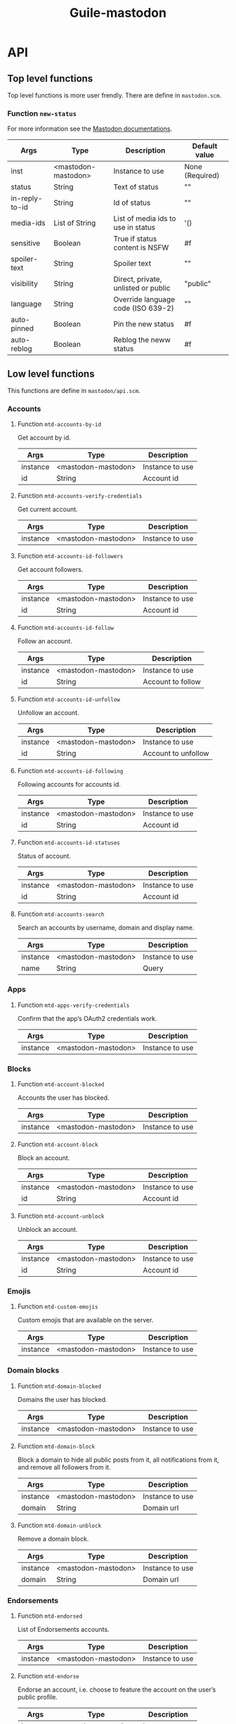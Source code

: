 #+title: Guile-mastodon
#+startup: indent

* API

** Top level functions

Top level functions is more user frendly. There are define in =mastodon.scm=.

*** Function =new-status=

For more information see the [[https://docs.joinmastodon.org/api/rest/statuses/][Mastodon documentations]].

| Args           | Type                | Description                         | Default value   |
|----------------+---------------------+-------------------------------------+-----------------|
| inst           | <mastodon-mastodon> | Instance to use                     | None (Required) |
| status         | String              | Text of status                      | ""              |
| in-reply-to-id | String              | Id of status                        | ""              |
| media-ids      | List of String      | List of media ids to use in status  | '()             |
| sensitive      | Boolean             | True if status content is NSFW      | #f              |
| spoiler-text   | String              | Spoiler text                        | ""              |
| visibility     | String              | Direct, private, unlisted or public | "public"        |
| language       | String              | Override language code (ISO 639-2)  | ""              |
| auto-pinned    | Boolean             | Pin the new status                  | #f              |
| auto-reblog    | Boolean             | Reblog the neww status              | #f              |



** Low level functions

This functions are define in =mastodon/api.scm=.

*** Accounts

**** Function =mtd-accounts-by-id=

Get account by id.

| Args     | Type                | Description     |
|----------+---------------------+-----------------|
| instance | <mastodon-mastodon> | Instance to use |
| id       | String              | Account id      |

**** Function =mtd-accounts-verify-credentials=

Get current account.

| Args     | Type                | Description     |
|----------+---------------------+-----------------|
| instance | <mastodon-mastodon> | Instance to use |

**** Function =mtd-accounts-id-followers=

Get account followers.

| Args     | Type                | Description     |
|----------+---------------------+-----------------|
| instance | <mastodon-mastodon> | Instance to use |
| id       | String              | Account id      |

**** Function =mtd-accounts-id-follow=

Follow an account.

| Args     | Type                | Description       |
|----------+---------------------+-------------------|
| instance | <mastodon-mastodon> | Instance to use   |
| id       | String              | Account to follow |

**** Function =mtd-accounts-id-unfollow=

Unfollow an account.

| Args     | Type                | Description         |
|----------+---------------------+---------------------|
| instance | <mastodon-mastodon> | Instance to use     |
| id       | String              | Account to unfollow |

**** Function =mtd-accounts-id-following=

Following accounts for accounts id.

| Args     | Type                | Description         |
|----------+---------------------+---------------------|
| instance | <mastodon-mastodon> | Instance to use     |
| id       | String              | Account id          |

**** Function =mtd-accounts-id-statuses=

Status of account.

| Args     | Type                | Description     |
|----------+---------------------+-----------------|
| instance | <mastodon-mastodon> | Instance to use |
| id       | String              | Account id      |

**** Function =mtd-accounts-search=

Search an accounts by username, domain and display name.

| Args     | Type                | Description     |
|----------+---------------------+-----------------|
| instance | <mastodon-mastodon> | Instance to use |
| name     | String              | Query           |


*** Apps

**** Function =mtd-apps-verify-credentials=

Confirm that the app’s OAuth2 credentials work.

| Args     | Type                | Description     |
|----------+---------------------+-----------------|
| instance | <mastodon-mastodon> | Instance to use |


*** Blocks

**** Function =mtd-account-blocked=

Accounts the user has blocked.

| Args     | Type                | Description     |
|----------+---------------------+-----------------|
| instance | <mastodon-mastodon> | Instance to use |

**** Function =mtd-account-block=

Block an account.

| Args     | Type                | Description     |
|----------+---------------------+-----------------|
| instance | <mastodon-mastodon> | Instance to use |
| id       | String              | Account id      |

**** Function =mtd-account-unblock=

Unblock an account.

| Args     | Type                | Description     |
|----------+---------------------+-----------------|
| instance | <mastodon-mastodon> | Instance to use |
| id       | String              | Account id      |


*** Emojis

**** Function =mtd-custom-emojis=

Custom emojis that are available on the server.

| Args     | Type                | Description     |
|----------+---------------------+-----------------|
| instance | <mastodon-mastodon> | Instance to use |



*** Domain blocks

**** Function =mtd-domain-blocked=

Domains the user has blocked.

| Args     | Type                | Description     |
|----------+---------------------+-----------------|
| instance | <mastodon-mastodon> | Instance to use |

**** Function =mtd-domain-block=

Block a domain to hide all public posts from it, all notifications from it,
and remove all followers from it.

| Args     | Type                | Description     |
|----------+---------------------+-----------------|
| instance | <mastodon-mastodon> | Instance to use |
| domain   | String              | Domain url      |

**** Function =mtd-domain-unblock=

Remove a domain block.

| Args     | Type                | Description     |
|----------+---------------------+-----------------|
| instance | <mastodon-mastodon> | Instance to use |
| domain   | String              | Domain url      |


*** Endorsements

**** Function =mtd-endorsed=

List of Endorsements accounts.

| Args     | Type                | Description     |
|----------+---------------------+-----------------|
| instance | <mastodon-mastodon> | Instance to use |

**** Function =mtd-endorse=

Endorse an account, i.e. choose to feature the account on the user’s public
profile.

| Args     | Type                | Description     |
|----------+---------------------+-----------------|
| instance | <mastodon-mastodon> | Instance to use |
| id       | String              | Account id      |

**** Function =mtd-unendorse=

Undo endorse of an account.

| Args     | Type                | Description     |
|----------+---------------------+-----------------|
| instance | <mastodon-mastodon> | Instance to use |
| id       | String              | Account id      |


*** Favourites

**** Function =mtd-favourited=

Statuses the user has favourited. Return list of status.

| Args     | Type                | Description     |
|----------+---------------------+-----------------|
| instance | <mastodon-mastodon> | Instance to use |

**** Function =mtd-favourite-status=

Favourite a status. Return Status.

| Args     | Type                | Description     |
|----------+---------------------+-----------------|
| instance | <mastodon-mastodon> | Instance to use |
| id       | String              | Status id       |

**** Function =mtd-unfavourite-status=

Undo the favourite of a status. Return Status.

| Args     | Type                | Description     |
|----------+---------------------+-----------------|
| instance | <mastodon-mastodon> | Instance to use |
| id       | String              | Status id       |



*** Instance

**** Function =mtd-instance-info=

Get information about the server.

| Args     | Type                | Description     |
|----------+---------------------+-----------------|
| instance | <mastodon-mastodon> | Instance to use |


*** Statuses

**** Function =mtd-status-by-id=

Get status coresponding to ID. Return status.

| Args     | Type                | Description     |
|----------+---------------------+-----------------|
| instance | <mastodon-mastodon> | Instance to use |
| id       | String              | Status id       |

**** Function =mtd-status-context-by-id=

Get status context coresponding to ID. Return context.

| Args     | Type                | Description     |
|----------+---------------------+-----------------|
| instance | <mastodon-mastodon> | Instance to use |
| id       | String              | Status id       |

**** Function =mtd-status-card-by-id=

Get status card coresponding to ID. Return card.

| Args     | Type                | Description     |
|----------+---------------------+-----------------|
| instance | <mastodon-mastodon> | Instance to use |
| id       | String              | Status id       |

**** Function =mtd-status-id-reblogged-by=

Get list of accounts who reblogged status coresponding to ID. Return list of
accounts.

| Args     | Type                | Description     |
|----------+---------------------+-----------------|
| instance | <mastodon-mastodon> | Instance to use |
| id       | String              | Status id       |

**** Function =mtd-status-id-favourited-by=

Get list of accounts who favourited status coresponding to ID. Return list of
accounts.

| Args     | Type                | Description     |
|----------+---------------------+-----------------|
| instance | <mastodon-mastodon> | Instance to use |
| id       | String              | Status id       |

**** Function =mtd-delete-status-by-id=

Delete status coresponding to ID.

| Args     | Type                | Description     |
|----------+---------------------+-----------------|
| instance | <mastodon-mastodon> | Instance to use |
| id       | String              | Status id       |

**** Function =mtd-new-status=

Post a new status on instance. Return status.

/You can use [[Function =new-status=][new-status]] instead of this function./

| Args     | Type                | Description     |
|----------+---------------------+-----------------|
| instance | <mastodon-mastodon> | Instance to use |
| args     | List                | List of args    |

***** Parameters

ARGS is list of parameters. You need to provide "status" and/or
"media_ids".

#+BEGIN_SRC scheme
;; Parameters format
'((arg1 . value1)
  (arg2 . value2)
  ...)
#+END_SRC

| Parameters     | Description                                             |
|----------------+---------------------------------------------------------|
| status         | The text of the status                                  |
| in_reply_to_id | ID of the status you want to reply to                   |
| media_ids      | Array of media IDs to attach to the status              |
| sensitive      | Mark the media in the status as sensitive               |
| spoiler_text   | Text to be shown as a warning before the actual content |
| visibility     | One of direct, private, unlisted public                 |
| language       | ride language code of the toot (ISO 639-2)              |

**** Function =mtd-status-id-reblog=

Reblog status coresponding to ID. Return status.

| Args     | Type                | Description     |
|----------+---------------------+-----------------|
| instance | <mastodon-mastodon> | Instance to use |
| id       | String              | Status id       |

**** Function =mtd-status-id-unreblog=

Unreblog status coresponding to ID. Return status.

| Args     | Type                | Description     |
|----------+---------------------+-----------------|
| instance | <mastodon-mastodon> | Instance to use |
| id       | String              | Status id       |

**** Function =mtd-status-id-pin=

Pin status coresponding to ID. Return status.

| Args     | Type                | Description     |
|----------+---------------------+-----------------|
| instance | <mastodon-mastodon> | Instance to use |
| id       | String              | Status id       |

**** Function =mtd-status-id-unpin=

Unpin status coresponding to ID. Return status.

| Args     | Type                | Description     |
|----------+---------------------+-----------------|
| instance | <mastodon-mastodon> | Instance to use |
| id       | String              | Status id       |


*** Search

**** Function =mtd-search=

Search for content in accounts, statuses and hashtags. Return results.

| Args     | Type                | Description     |
|----------+---------------------+-----------------|
| instance | <mastodon-mastodon> | Instance to use |
| query    | String              | Query           |



*** Media

**** Function =mtd-post-media=

Post new media from FILEPATH.

| Args        | Type                | Description            |
|-------------+---------------------+------------------------|
| instance    | <mastodon-mastodon> | Instance to use        |
| filepath    | String              | Path of file to upload |
| description | String              | Media description      |

***** Note

The description is actualy not implemented yet. Is an important point for
accessibility of impaired people. So all contribution is welcome.


*** Mutes

**** Function =mtd-muted=

Accounts the user has muted. Return list of account.

| Args     | Type                | Description     |
|----------+---------------------+-----------------|
| instance | <mastodon-mastodon> | Instance to use |

**** Function =mtd-mute=

Mute an account. Return relationship.

| Args     | Type                | Description     |
|----------+---------------------+-----------------|
| instance | <mastodon-mastodon> | Instance to use |
| id       | String              | Account         |

**** Function =mtd-unmute=

Unmute an account. Return relationship.

| Args     | Type                | Description     |
|----------+---------------------+-----------------|
| instance | <mastodon-mastodon> | Instance to use |
| id       | String              | Account         |

**** Function =mtd-status-mute=

Mute the conversation the status is part of, to no longer be notified about
it. Return status.

| Args     | Type                | Description     |
|----------+---------------------+-----------------|
| instance | <mastodon-mastodon> | Instance to use |
| id       | String              | Status          |

**** Function =mtd-status-unmute=

Unmute the conversation the status is part of. Return status.

| Args     | Type                | Description     |
|----------+---------------------+-----------------|
| instance | <mastodon-mastodon> | Instance to use |
| id       | String              | Status          |



* Type

** Type =<mastodon-mastodon>=

| Name           | Description |
|----------------+-------------|
| make-mastodon  |             |
| mastodon?      |             |
| mastodon-name  |             |
| mastodon-url   |             |
| mastodon-token |             |

** Type =<mastodon-account>=

| Name                     | Description |
|--------------------------+-------------|
| account?                 |             |
| account-id               |             |
| account-username         |             |
| account-acct             |             |
| account-display-name     |             |
| account-locked           |             |
| account-created-at       |             |
| account-followers-counts |             |
| account-following-counts |             |
| account-statuses-counts  |             |
| account-note             |             |
| account-url              |             |
| account-avatar           |             |
| account-avatar-static    |             |
| account-header           |             |
| account-header-static    |             |
| account-emojis           |             |
| account-moved            |             |
| account-fields           |             |
| account-bot              |             |

** Type =<mastodon-field>=

| Name              | Description |
|-------------------+-------------|
| field?            |             |
| field-name        |             |
| field-value       |             |
| field-verified-at |             |

** Type =<mastodon-source>=

| Name             | Description |
|------------------+-------------|
| source?          |             |
| source-privacy   |             |
| source-sensitive |             |
| source-language  |             |
| source-note      |             |
| source-fields    |             |

** Type =<mastodon-application>=

| Name                | Description |
|---------------------+-------------|
| application?        |             |
| application-name    |             |
| application-website |             |

** Type =<mastodon-attachment>=

| Name                   | Description |
|------------------------+-------------|
| attachment?            |             |
| attachment-id          |             |
| attachment-type        |             |
| attachment-url         |             |
| attachment-remote-url  |             |
| attachment-preview-url |             |
| attachment-text-url    |             |
| attachment-meta        |             |
| attachment-description |             |

** Type =<mastodon-emoji>=

| Name                    | Description |
|-------------------------+-------------|
| emoji?                  |             |
| emoji-shortcode         |             |
| emoji-static-url        |             |
| emoji-url               |             |
| emoji-visible-in-picker |             |

** Type =<mastodon-status>=

| Name                          | Description |
|-------------------------------+-------------|
| status?                       |             |
| status-id                     |             |
| status-uri                    |             |
| status-url                    |             |
| status-account                |             |
| status-in-reply-to-id         |             |
| status-in-reply-to-account-id |             |
| status-reblog                 |             |
| status-content                |             |
| status-created-at             |             |
| status-emojis                 |             |
| status-replies-count          |             |
| status-reblogs-count          |             |
| status-favourites-count       |             |
| status-reblogged              |             |
| status-favourited             |             |
| status-muted                  |             |
| status-sensitive              |             |
| status-spoiler-text           |             |
| status-visibility             |             |
| status-media-attachments      |             |
| status-mentions               |             |
| status-tags                   |             |
| status-card                   |             |
| status-application            |             |
| status-language               |             |
| status-pinned                 |             |

** Type =<mastodon-relationship>=

| Name                              | Description |
|-----------------------------------+-------------|
| relationship?                     |             |
| relationship-id                   |             |
| relationship-following            |             |
| relationship-followed-by          |             |
| relationship-blocking             |             |
| relationship-muting               |             |
| relationship-muting-notifications |             |
| relationship-requested            |             |
| relationship-domain-blocking      |             |
| relationship-showing-reblogs      |             |
| relationship-endorsed             |             |

** Type =<mastodon-instance>=

| Name                     | Description |
|--------------------------+-------------|
| instance?                |             |
| instance-uri             |             |
| instance-title           |             |
| instance-description     |             |
| instance-email           |             |
| instance-version         |             |
| instance-thumbnail       |             |
| instance-urls            |             |
| instance-stats           |             |
| instance-languages       |             |
| instance-contact-account |             |

** Type =<mastodon-context>=

| Name                | Description |
|---------------------+-------------|
| context?            |             |
| context-ancestors   |             |
| context-descendants |             |

** Type =<mastodon-card>=

| Name               | Description |
|--------------------+-------------|
| card?              |             |
| card-url           |             |
| card-title         |             |
| card-description   |             |
| card-image         |             |
| card-type          |             |
| card-author-name   |             |
| card-author-url    |             |
| card-provider-name |             |
| card-provider-url  |             |
| card-html          |             |
| card-width         |             |
| card-height        |             |

** Type =<mastodon-results>=

| Name             | Description |
|------------------+-------------|
| results?         |             |
| results-accounts |             |
| results-statuses |             |
| results-hashtags |             |

** JSON parsers

| Name               | Description |
|--------------------+-------------|
| json->account      |             |
| json->field        |             |
| json->source       |             |
| json->application  |             |
| json->attachment   |             |
| json->emoji        |             |
| json->status       |             |
| json->relationship |             |
| json->instance     |             |
| json->context      |             |
| json->card         |             |
| json->results      |             |


* Index

** Types

- =<mastodon-mastodon>= => [[Type =<mastodon-mastodon>=]]
- =<mastodon-account>= => [[Type =<mastodon-account>=]]
- =<mastodon-field>= => [[Type =<mastodon-field>=]]
- =<mastodon-source>= => [[Type =<mastodon-source>=]]
- =<mastodon-application>= => [[Type =<mastodon-application>=]]
- =<mastodon-attachment>= => [[Type =<mastodon-attachment>=]]
- =<mastodon-emoji>= => [[Type =<mastodon-emoji>=]]
- =<mastodon-status>= => [[Type =<mastodon-status>=]]
- =<mastodon-relationship>= => [[Type =<mastodon-relationship>=]]
- =<mastodon-instance>= => [[Type =<mastodon-instance>=]]
- =<mastodon-context>= => [[Type =<mastodon-context>=]]
- =<mastodon-card>= => [[Type =<mastodon-card>=]]
- =<mastodon-results>= => [[Type =<mastodon-results>=]]
- JSON Parsers => [[JSON parsers]]

** Functions

- Function =mtd-accounts-by-id= => [[Accounts]]
- Function =mtd-accounts-verify-credentials= => [[Accounts]]
- Function =mtd-accounts-id-followers= => [[Accounts]]
- Function =mtd-accounts-id-follow= => [[Accounts]]
- Function =mtd-accounts-id-unfollow= => [[Accounts]]
- Function =mtd-accounts-id-following= => [[Accounts]]
- Function =mtd-accounts-id-statuses= => [[Accounts]]
- Function =mtd-accounts-search= => [[Accounts]]
- Function =mtd-apps-verify-credentials= => [[Apps]]
- Function =mtd-account-blocked= => [[Blocks]]
- Function =mtd-account-block= => [[Blocks]]
- Function =mtd-account-unblock= => [[Blocks]]
- Function =mtd-custom-emojis= => [[Emojis]]
- Function =mtd-domain-blocked= => [[Domain blocks]]
- Function =mtd-domain-block= => [[Domain blocks]]
- Function =mtd-domain-unblock= => [[Domain blocks]]
- Function =mtd-endorsed= => [[Endorsements]]
- Function =mtd-endorse= => [[Endorsements]]
- Function =mtd-unendorse= => [[Endorsements]]
- Function =mtd-favourited= => [[Favourites]]
- Function =mtd-favourite-status= => [[Favourites]]
- Function =mtd-unfavourite-status= => [[Favourites]]
- Function =mtd-instance-info= => [[Instance]]
- Function =mtd-status-by-id= => [[Statuses]]
- Function =mtd-status-context-by-id= => [[Statuses]]
- Function =mtd-status-card-by-id= => [[Statuses]]
- Function =mtd-status-id-reblogged-by= => [[Statuses]]
- Function =mtd-status-id-favourited-by= => [[Statuses]]
- Function =mtd-delete-status-by-id= => [[Statuses]]
- Function =mtd-new-status= => [[Statuses]]
- Function =mtd-status-id-reblog= => [[Statuses]]
- Function =mtd-status-id-unreblog= => [[Statuses]]
- Function =mtd-status-id-pin= => [[Statuses]]
- Function =mtd-status-id-unpin= => [[Statuses]]
- Function =mtd-search= => [[Search]]
- Function =mtd-post-media= => [[Media]]
- Function =mtd-muted= => [[Mutes]]
- Function =mtd-mute= => [[Mutes]]
- Function =mtd-unmute= => [[Mutes]]
- Function =mtd-status-mute= => [[Mutes]]
- Function =mtd-status-unmute= => [[Mutes]]
